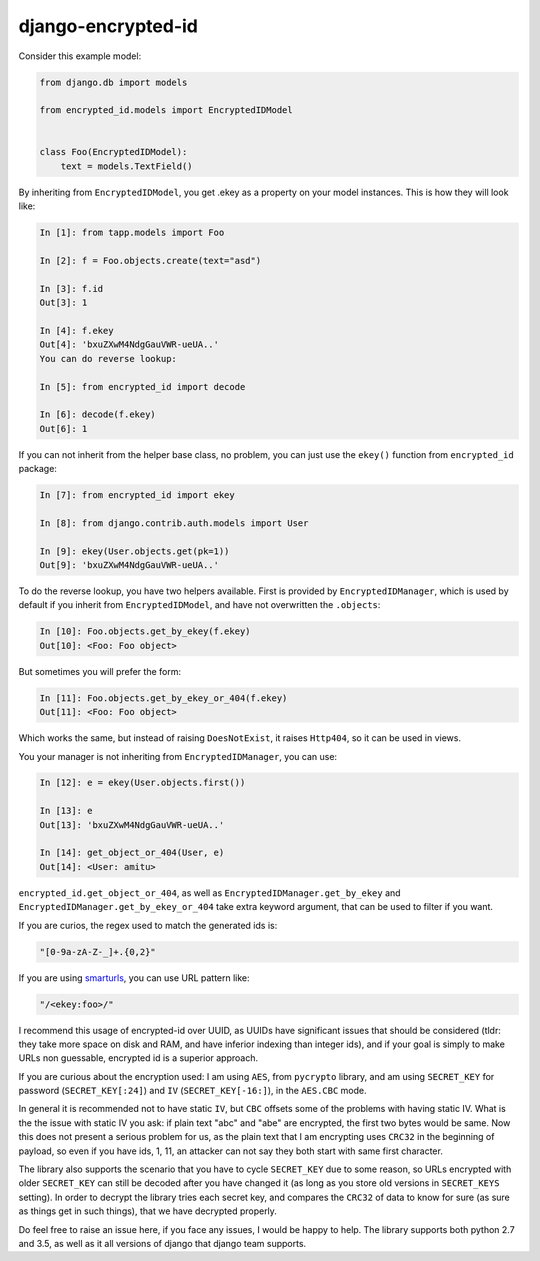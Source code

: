 django-encrypted-id
===================

Consider this example model:

.. code-block:: python

    from django.db import models

    from encrypted_id.models import EncryptedIDModel


    class Foo(EncryptedIDModel):
        text = models.TextField()


By inheriting from ``EncryptedIDModel``, you get .ekey as a property on your
model instances. This is how they will look like:

.. code-block:: python

    In [1]: from tapp.models import Foo

    In [2]: f = Foo.objects.create(text="asd")

    In [3]: f.id
    Out[3]: 1

    In [4]: f.ekey
    Out[4]: 'bxuZXwM4NdgGauVWR-ueUA..'
    You can do reverse lookup:

    In [5]: from encrypted_id import decode

    In [6]: decode(f.ekey)
    Out[6]: 1

If you can not inherit from the helper base class, no problem, you can just use
the ``ekey()`` function from ``encrypted_id`` package:

.. code-block:: python

    In [7]: from encrypted_id import ekey

    In [8]: from django.contrib.auth.models import User

    In [9]: ekey(User.objects.get(pk=1))
    Out[9]: 'bxuZXwM4NdgGauVWR-ueUA..'


To do the reverse lookup, you have two helpers available. First is provided by
``EncryptedIDManager``, which is used by default if you inherit from
``EncryptedIDModel``, and have not overwritten the ``.objects``:

.. code-block:: python

    In [10]: Foo.objects.get_by_ekey(f.ekey)
    Out[10]: <Foo: Foo object>


But sometimes you will prefer the form:

.. code-block:: python

    In [11]: Foo.objects.get_by_ekey_or_404(f.ekey)
    Out[11]: <Foo: Foo object>


Which works the same, but instead of raising ``DoesNotExist``, it raises
``Http404``, so it can be used in views.

You your manager is not inheriting from ``EncryptedIDManager``, you can use:

.. code-block:: python

    In [12]: e = ekey(User.objects.first())

    In [13]: e
    Out[13]: 'bxuZXwM4NdgGauVWR-ueUA..'

    In [14]: get_object_or_404(User, e)
    Out[14]: <User: amitu>


``encrypted_id.get_object_or_404``, as well as
``EncryptedIDManager.get_by_ekey`` and
``EncryptedIDManager.get_by_ekey_or_404`` take extra keyword argument, that can
be used to filter if you want.

If you are curios, the regex used to match the generated ids is:

.. code-block:: python

    "[0-9a-zA-Z-_]+.{0,2}"


If you are using `smarturls <http://amitu.com/smarturls/>`_, you can use URL
pattern like:

.. code-block:: python

    "/<ekey:foo>/"


I recommend this usage of encrypted-id over UUID, as UUIDs have significant
issues that should be considered (tldr: they take more space on disk and RAM,
and have inferior indexing than integer ids), and if your goal is simply to
make URLs non guessable, encrypted id is a superior approach.

If you are curious about the encryption used: I am using ``AES``, from
``pycrypto`` library, and am using ``SECRET_KEY`` for password
(``SECRET_KEY[:24]``) and ``IV`` (``SECRET_KEY[-16:]``), in the ``AES.CBC``
mode.

In general it is recommended not to have static ``IV``, but ``CBC`` offsets
some of the problems with having static IV.  What is the the issue with static
IV you ask: if plain text "abc" and "abe" are encrypted, the first two bytes
would be same.  Now this does not present a serious problem for us, as the
plain text that I am encrypting uses ``CRC32`` in the beginning of payload, so
even if you have ids, 1, 11, an attacker can not say they both start with same
first character.

The library also supports the scenario that you have to cycle ``SECRET_KEY``
due to some reason, so URLs encrypted with older ``SECRET_KEY`` can still be
decoded after you have changed it (as long as you store old versions in
``SECRET_KEYS`` setting).  In order to decrypt the library tries each secret
key, and compares the ``CRC32`` of data to know for sure (as sure as things get
in such things), that we have decrypted properly.

Do feel free to raise an issue here, if you face any issues, I would be happy
to help. The library supports both python 2.7 and 3.5, as well as it all
versions of django that django team supports.

